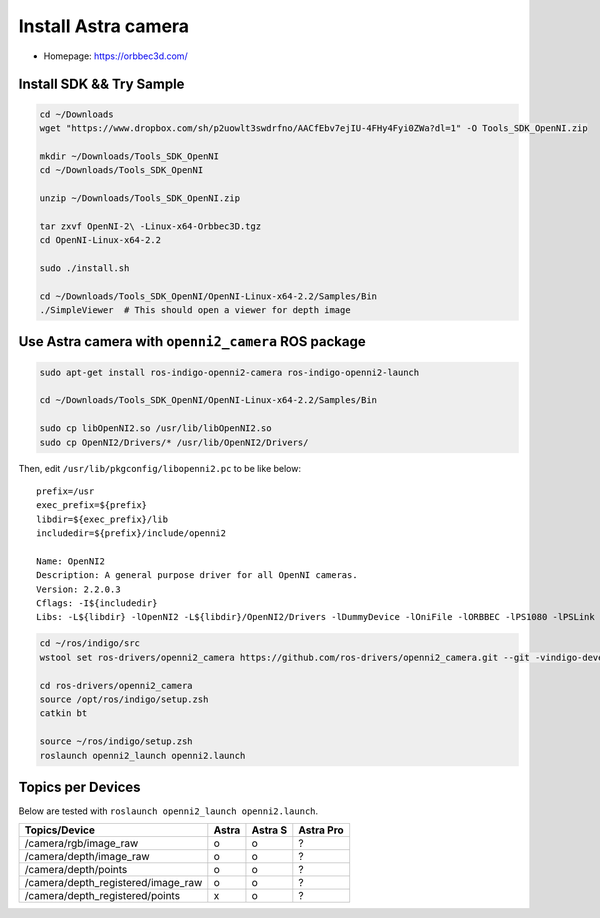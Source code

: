 Install Astra camera
====================

- Homepage: https://orbbec3d.com/


Install SDK && Try Sample
-------------------------

.. code-block:: bash

  cd ~/Downloads
  wget "https://www.dropbox.com/sh/p2uowlt3swdrfno/AACfEbv7ejIU-4FHy4Fyi0ZWa?dl=1" -O Tools_SDK_OpenNI.zip

  mkdir ~/Downloads/Tools_SDK_OpenNI
  cd ~/Downloads/Tools_SDK_OpenNI

  unzip ~/Downloads/Tools_SDK_OpenNI.zip

  tar zxvf OpenNI-2\ -Linux-x64-Orbbec3D.tgz
  cd OpenNI-Linux-x64-2.2

  sudo ./install.sh

  cd ~/Downloads/Tools_SDK_OpenNI/OpenNI-Linux-x64-2.2/Samples/Bin
  ./SimpleViewer  # This should open a viewer for depth image


Use Astra camera with ``openni2_camera`` ROS package
----------------------------------------------------

.. code-block:: bash

  sudo apt-get install ros-indigo-openni2-camera ros-indigo-openni2-launch

  cd ~/Downloads/Tools_SDK_OpenNI/OpenNI-Linux-x64-2.2/Samples/Bin

  sudo cp libOpenNI2.so /usr/lib/libOpenNI2.so
  sudo cp OpenNI2/Drivers/* /usr/lib/OpenNI2/Drivers/


Then, edit ``/usr/lib/pkgconfig/libopenni2.pc`` to be like below::

  prefix=/usr
  exec_prefix=${prefix}
  libdir=${exec_prefix}/lib
  includedir=${prefix}/include/openni2

  Name: OpenNI2
  Description: A general purpose driver for all OpenNI cameras.
  Version: 2.2.0.3
  Cflags: -I${includedir}
  Libs: -L${libdir} -lOpenNI2 -L${libdir}/OpenNI2/Drivers -lDummyDevice -lOniFile -lORBBEC -lPS1080 -lPSLink


.. code-block:: bash

  cd ~/ros/indigo/src
  wstool set ros-drivers/openni2_camera https://github.com/ros-drivers/openni2_camera.git --git -vindigo-devel -y -u

  cd ros-drivers/openni2_camera
  source /opt/ros/indigo/setup.zsh
  catkin bt

  source ~/ros/indigo/setup.zsh
  roslaunch openni2_launch openni2.launch


Topics per Devices
------------------

Below are tested with ``roslaunch openni2_launch openni2.launch``.

+------------------------------------+-------+---------+-----------+
| Topics/Device                      | Astra | Astra S | Astra Pro |
+====================================+=======+=========+===========+
| /camera/rgb/image_raw              | o     | o       | ?         |
+------------------------------------+-------+---------+-----------+
| /camera/depth/image_raw            | o     | o       | ?         |
+------------------------------------+-------+---------+-----------+
| /camera/depth/points               | o     | o       | ?         |
+------------------------------------+-------+---------+-----------+
| /camera/depth_registered/image_raw | o     | o       | ?         |
+------------------------------------+-------+---------+-----------+
| /camera/depth_registered/points    | x     | o       | ?         |
+------------------------------------+-------+---------+-----------+
